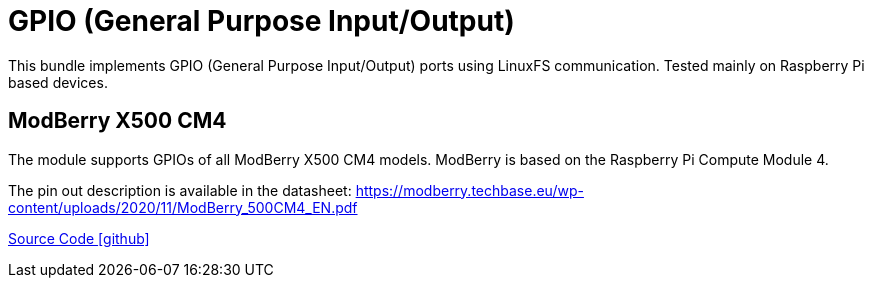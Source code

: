 = GPIO (General Purpose Input/Output)

This bundle implements GPIO (General Purpose Input/Output) ports using LinuxFS communication. 
Tested mainly on Raspberry Pi based devices.

== ModBerry X500 CM4

The module supports GPIOs of all ModBerry X500 CM4 models. ModBerry is based on the Raspberry Pi Compute Module 4. 

The pin out description is available in the datasheet: https://modberry.techbase.eu/wp-content/uploads/2020/11/ModBerry_500CM4_EN.pdf

https://github.com/OpenEMS/openems/tree/develop/io.openems.edge.io.gpio[Source Code icon:github[]]